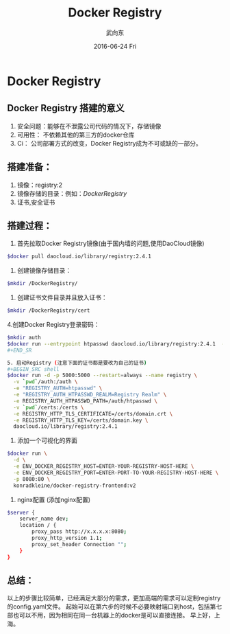 #+TITLE:       Docker Registry
#+AUTHOR:      武向东
#+EMAIL:       izgnod@gmail.com
#+DATE:        2016-06-24 Fri
#+URI:         /blog/2016/06/24/docker-registry
#+KEYWORDS:    docker, registry
#+TAGS:        docker,registry
#+LANGUAGE:    en
#+OPTIONS:     H:3 num:nil toc:nil \n:nil ::t |:t ^:nil -:nil f:t *:t <:t
#+DESCRIPTION: Docker Registry
* Docker Registry
** Docker Registry 搭建的意义
1. 安全问题：能够在不泄露公司代码的情况下，存储镜像
2. 可用性： 不依赖其他的第三方的docker仓库
3. Ci： 公司部署方式的改变，Docker Registry成为不可或缺的一部分。

** 搭建准备：
1. 镜像：registry:2
2. 镜像存储的目录：例如：/DockerRegistry/
3. 证书,安全证书

** 搭建过程：
1. 首先拉取Docker Registry镜像(由于国内墙的问题,使用DaoCloud镜像)
#+BEGIN_SRC sh
$docker pull daocloud.io/library/registry:2.4.1 
#+END_SRC

2. 创建镜像存储目录：
#+BEGIN_SRC sh
$mkdir /DockerRegistry/
#+END_SRC

3. 创建证书文件目录并且放入证书：
#+BEGIN_SRC sh
$mkdir /DockerRegistry/cert 
#+END_SRC

4.创建Docker Registry登录密码：
#+BEGIN_SRC sh
$mkdir auth
$docker run --entrypoint htpasswd daocloud.io/library/registry:2.4.1  -Bbn testuser testpassword > auth/htpasswd
#+END_SR

5. 启动Registry (注意下面的证书都是要改为自己的证书)
#+BEGIN_SRC shell
$docker run -d -p 5000:5000 --restart=always --name registry \
  -v `pwd`/auth:/auth \
  -e "REGISTRY_AUTH=htpasswd" \
  -e "REGISTRY_AUTH_HTPASSWD_REALM=Registry Realm" \
  -e REGISTRY_AUTH_HTPASSWD_PATH=/auth/htpasswd \
  -v `pwd`/certs:/certs \
  -e REGISTRY_HTTP_TLS_CERTIFICATE=/certs/domain.crt \
  -e REGISTRY_HTTP_TLS_KEY=/certs/domain.key \
  daocloud.io/library/registry:2.4.1
#+END_SRC

6. 添加一个可视化的界面 

#+BEGIN_SRC sh
$docker run \
  -d \
  -e ENV_DOCKER_REGISTRY_HOST=ENTER-YOUR-REGISTRY-HOST-HERE \
  -e ENV_DOCKER_REGISTRY_PORT=ENTER-PORT-TO-YOUR-REGISTRY-HOST-HERE \
  -p 8080:80 \
  konradkleine/docker-registry-frontend:v2
#+END_SRC

7. nginx配置 (添加nginx配置)
#+BEGIN_SRC sh
$server {
    server_name dev;
    location / {
        proxy_pass http://x.x.x.x:8080;
        proxy_http_version 1.1;
        proxy_set_header Connection "";
    }
}
#+END_SRC

** 总结：
以上的步骤比较简单，已经满足大部分的需求，更加高端的需求可以定制registry的config.yaml文件。
起始可以在第六步的时候不必要映射端口到host，包括第七部也可以不用，因为相同在同一台机器上的docker是可以直接连接。
早上好，上海。
